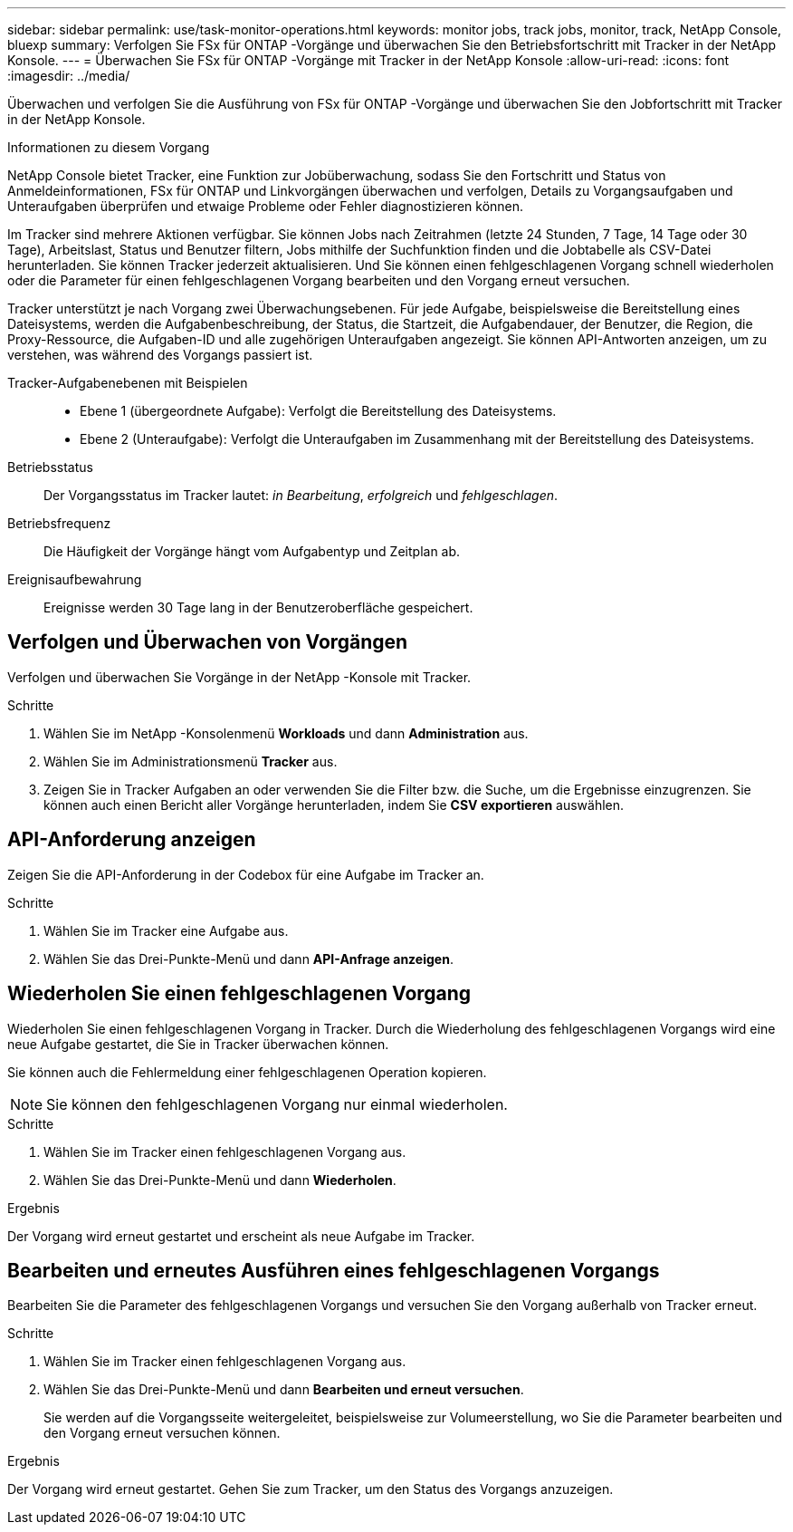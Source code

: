 ---
sidebar: sidebar 
permalink: use/task-monitor-operations.html 
keywords: monitor jobs, track jobs, monitor, track, NetApp Console, bluexp 
summary: Verfolgen Sie FSx für ONTAP -Vorgänge und überwachen Sie den Betriebsfortschritt mit Tracker in der NetApp Konsole. 
---
= Überwachen Sie FSx für ONTAP -Vorgänge mit Tracker in der NetApp Konsole
:allow-uri-read: 
:icons: font
:imagesdir: ../media/


[role="lead"]
Überwachen und verfolgen Sie die Ausführung von FSx für ONTAP -Vorgänge und überwachen Sie den Jobfortschritt mit Tracker in der NetApp Konsole.

.Informationen zu diesem Vorgang
NetApp Console bietet Tracker, eine Funktion zur Jobüberwachung, sodass Sie den Fortschritt und Status von Anmeldeinformationen, FSx für ONTAP und Linkvorgängen überwachen und verfolgen, Details zu Vorgangsaufgaben und Unteraufgaben überprüfen und etwaige Probleme oder Fehler diagnostizieren können.

Im Tracker sind mehrere Aktionen verfügbar.  Sie können Jobs nach Zeitrahmen (letzte 24 Stunden, 7 Tage, 14 Tage oder 30 Tage), Arbeitslast, Status und Benutzer filtern, Jobs mithilfe der Suchfunktion finden und die Jobtabelle als CSV-Datei herunterladen.  Sie können Tracker jederzeit aktualisieren.  Und Sie können einen fehlgeschlagenen Vorgang schnell wiederholen oder die Parameter für einen fehlgeschlagenen Vorgang bearbeiten und den Vorgang erneut versuchen.

Tracker unterstützt je nach Vorgang zwei Überwachungsebenen.  Für jede Aufgabe, beispielsweise die Bereitstellung eines Dateisystems, werden die Aufgabenbeschreibung, der Status, die Startzeit, die Aufgabendauer, der Benutzer, die Region, die Proxy-Ressource, die Aufgaben-ID und alle zugehörigen Unteraufgaben angezeigt.  Sie können API-Antworten anzeigen, um zu verstehen, was während des Vorgangs passiert ist.

Tracker-Aufgabenebenen mit Beispielen::
+
--
* Ebene 1 (übergeordnete Aufgabe): Verfolgt die Bereitstellung des Dateisystems.
* Ebene 2 (Unteraufgabe): Verfolgt die Unteraufgaben im Zusammenhang mit der Bereitstellung des Dateisystems.


--
Betriebsstatus:: Der Vorgangsstatus im Tracker lautet: _in Bearbeitung_, _erfolgreich_ und _fehlgeschlagen_.
Betriebsfrequenz:: Die Häufigkeit der Vorgänge hängt vom Aufgabentyp und Zeitplan ab.
Ereignisaufbewahrung:: Ereignisse werden 30 Tage lang in der Benutzeroberfläche gespeichert.




== Verfolgen und Überwachen von Vorgängen

Verfolgen und überwachen Sie Vorgänge in der NetApp -Konsole mit Tracker.

.Schritte
. Wählen Sie im NetApp -Konsolenmenü *Workloads* und dann *Administration* aus.
. Wählen Sie im Administrationsmenü *Tracker* aus.
. Zeigen Sie in Tracker Aufgaben an oder verwenden Sie die Filter bzw. die Suche, um die Ergebnisse einzugrenzen.  Sie können auch einen Bericht aller Vorgänge herunterladen, indem Sie *CSV exportieren* auswählen.




== API-Anforderung anzeigen

Zeigen Sie die API-Anforderung in der Codebox für eine Aufgabe im Tracker an.

.Schritte
. Wählen Sie im Tracker eine Aufgabe aus.
. Wählen Sie das Drei-Punkte-Menü und dann *API-Anfrage anzeigen*.




== Wiederholen Sie einen fehlgeschlagenen Vorgang

Wiederholen Sie einen fehlgeschlagenen Vorgang in Tracker.  Durch die Wiederholung des fehlgeschlagenen Vorgangs wird eine neue Aufgabe gestartet, die Sie in Tracker überwachen können.

Sie können auch die Fehlermeldung einer fehlgeschlagenen Operation kopieren.


NOTE: Sie können den fehlgeschlagenen Vorgang nur einmal wiederholen.

.Schritte
. Wählen Sie im Tracker einen fehlgeschlagenen Vorgang aus.
. Wählen Sie das Drei-Punkte-Menü und dann *Wiederholen*.


.Ergebnis
Der Vorgang wird erneut gestartet und erscheint als neue Aufgabe im Tracker.



== Bearbeiten und erneutes Ausführen eines fehlgeschlagenen Vorgangs

Bearbeiten Sie die Parameter des fehlgeschlagenen Vorgangs und versuchen Sie den Vorgang außerhalb von Tracker erneut.

.Schritte
. Wählen Sie im Tracker einen fehlgeschlagenen Vorgang aus.
. Wählen Sie das Drei-Punkte-Menü und dann *Bearbeiten und erneut versuchen*.
+
Sie werden auf die Vorgangsseite weitergeleitet, beispielsweise zur Volumeerstellung, wo Sie die Parameter bearbeiten und den Vorgang erneut versuchen können.



.Ergebnis
Der Vorgang wird erneut gestartet.  Gehen Sie zum Tracker, um den Status des Vorgangs anzuzeigen.
